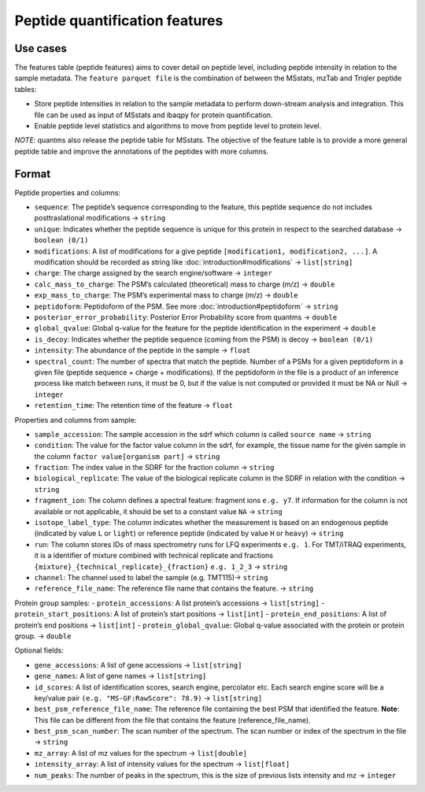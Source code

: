 Peptide quantification features
==================================

Use cases
---------

The features table (peptide features) aims to cover detail on peptide
level, including peptide intensity in relation to the sample metadata.
The ``feature parquet file`` is the combination of between the MSstats,
mzTab and Triqler peptide tables:

-  Store peptide intensities in relation to the sample metadata to
   perform down-stream analysis and integration. This file can be used
   as input of MSstats and ibaqpy for protein quantification.
-  Enable peptide level statistics and algorithms to move from peptide
   level to protein level.

*NOTE*: quantms also release the peptide table for MSstats. The
objective of the feature table is to provide a more general peptide
table and improve the annotations of the peptides with more columns.

Format
------

Peptide properties and columns:

-  ``sequence``: The peptide’s sequence corresponding to the feature, this peptide sequence do not includes posttraslational modifications -> ``string``
-  ``unique``: Indicates whether the peptide sequence is unique for this protein in respect to the searched database -> ``boolean (0/1)``
-  ``modifications``: A list of modifications for a give peptide ``[modification1, modification2, ...]``. A modification should be
   recorded as string like :doc:`introduction#modifications` -> ``list[string]``
-  ``charge``: The charge assigned by the search engine/software -> ``integer``
-  ``calc_mass_to_charge``: The PSM’s calculated (theoretical) mass to charge (m/z) -> ``double``
-  ``exp_mass_to_charge``: The PSM’s experimental mass to charge (m/z) -> ``double``
-  ``peptidoform``: Peptidoform of the PSM. See more :doc:`introduction#peptidoform` -> ``string``
-  ``posterior_error_probability``: Posterior Error Probability score from quantms -> ``double``
-  ``global_qvalue``: Global q-value for the feature for the peptide identification in the experiment -> ``double``
-  ``is_decoy``: Indicates whether the peptide sequence (coming from the PSM) is decoy -> ``boolean (0/1)``
-  ``intensity``: The abundance of the peptide in the sample -> ``float``
-  ``spectral_count``: The number of spectra that match the peptide. Number of a PSMs for a given peptidoform in a given file (peptide
   sequence + charge + modifications). If the peptidoform in the file is a product of an inference process like match between runs, it must be 0, but if the value is not computed or provided it must be NA or Null -> ``integer``
-  ``retention_time``: The retention time of the feature -> ``float``

Properties and columns from sample:

-  ``sample_accession``: The sample accession in the sdrf which column is called ``source name`` -> ``string``
-  ``condition``: The value for the factor value column in the sdrf, for example, the tissue name for the given sample in the column ``factor value[organism part]`` -> ``string``
-  ``fraction``: The index value in the SDRF for the fraction column -> ``string``
-  ``biological_replicate``: The value of the biological replicate column in the SDRF in relation with the condition -> ``string``
-  ``fragment_ion``: The column defines a spectral feature: fragment ions ``e.g. y7``. If information for the column is not available or not applicable, it should be set to a constant value ``NA`` -> ``string``
-  ``isotope_label_type``: The column indicates whether the measurement is based on an endogenous peptide (indicated by value ``L`` or ``light``) or reference peptide (indicated by value ``H`` or ``heavy``) -> ``string``
-  ``run``: The column stores IDs of mass spectrometry runs for LFQ experiments ``e.g. 1``. For TMT/iTRAQ experiments, it is a identifier of mixture combined with technical replicate and fractions ``{mixture}_{technical_replicate}_{fraction}`` ``e.g. 1_2_3`` -> ``string``
-  ``channel``: The channel used to label the sample (e.g. TMT115)-> ``string``
-  ``reference_file_name``: The reference file name that contains the feature. -> ``string``

Protein group samples:
- ``protein_accessions``: A list protein’s accessions -> ``list[string]``
- ``protein_start_positions``: A list of protein’s start positions -> ``list[int]`` - ``protein_end_positions``: A list of protein’s end positions -> ``list[int]``
- ``protein_global_qvalue``: Global q-value associated with the protein or protein group. -> ``double``

Optional fields:

-  ``gene_accessions``: A list of gene accessions -> ``list[string]``
-  ``gene_names``: A list of gene names -> ``list[string]``
-  ``id_scores``: A list of identification scores, search engine, percolator etc. Each search engine score will be a key/value pair ``(e.g. "MS-GF:RawScore": 78.9)`` -> ``list[string]``
-  ``best_psm_reference_file_name``: The reference file containing the best PSM that identified the feature. **Note**: This file can be different from the file that contains the feature (reference_file_name).
-  ``best_psm_scan_number``: The scan number of the spectrum. The scan number or index of the spectrum in the file -> ``string``
-  ``mz_array``: A list of mz values for the spectrum -> ``list[double]``
-  ``intensity_array``: A list of intensity values for the spectrum -> ``list[float]``
-  ``num_peaks``: The number of peaks in the spectrum, this is the size of previous lists intensity and mz -> ``integer``
